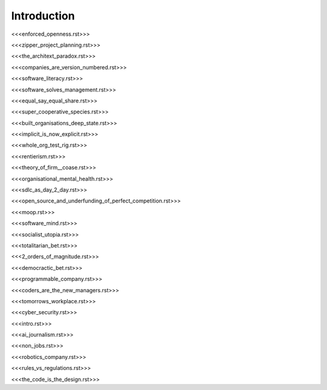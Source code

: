============
Introduction
============




<<<enforced_openness.rst>>>

<<<zipper_project_planning.rst>>>

<<<the_architext_paradox.rst>>>

<<<companies_are_version_numbered.rst>>>

<<<software_literacy.rst>>>

<<<software_solves_management.rst>>>

<<<equal_say_equal_share.rst>>>

<<<super_cooperative_species.rst>>>

<<<built_organisations_deep_state.rst>>>

<<<implicit_is_now_explicit.rst>>>

<<<whole_org_test_rig.rst>>>

<<<rentierism.rst>>>

<<<theory_of_firm__coase.rst>>>

<<<organisational_mental_health.rst>>>

<<<sdlc_as_day_2_day.rst>>>

<<<open_source_and_underfunding_of_perfect_competition.rst>>>

<<<moop.rst>>>

<<<software_mind.rst>>>

<<<socialist_utopia.rst>>>

<<<totalitarian_bet.rst>>>

<<<2_orders_of_magnitude.rst>>>

<<<democractic_bet.rst>>>

<<<programmable_company.rst>>>

<<<coders_are_the_new_managers.rst>>>

<<<tomorrows_workplace.rst>>>

<<<cyber_security.rst>>>

<<<intro.rst>>>

<<<ai_journalism.rst>>>

<<<non_jobs.rst>>>

<<<robotics_company.rst>>>

<<<rules_vs_regulations.rst>>>

<<<the_code_is_the_design.rst>>>

